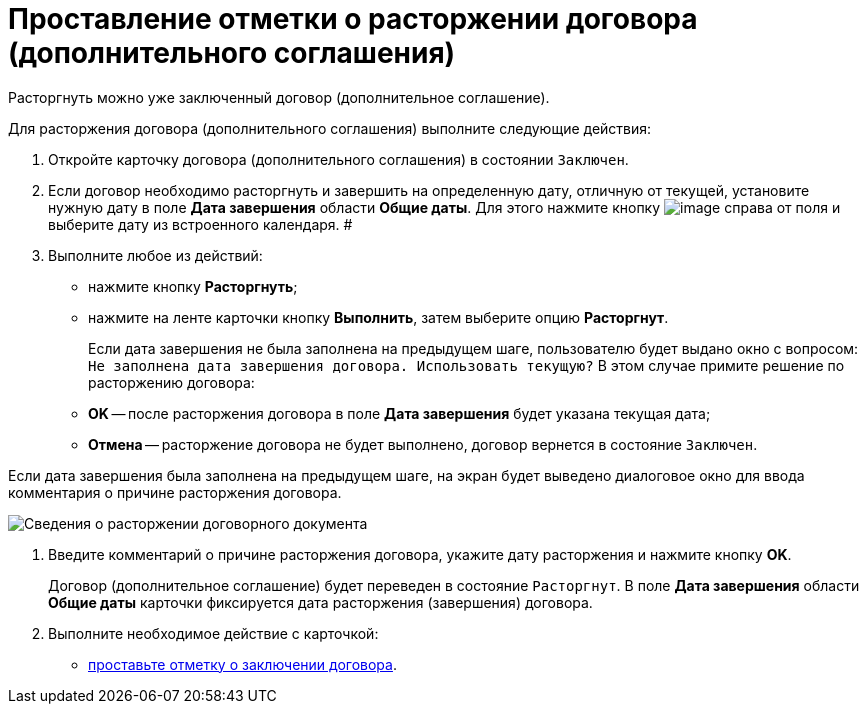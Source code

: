 = Проставление отметки о расторжении договора (дополнительного соглашения)

Расторгнуть можно уже заключенный договор (дополнительное соглашение).

Для расторжения договора (дополнительного соглашения) выполните следующие действия:

. Откройте карточку договора (дополнительного соглашения) в состоянии `Заключен`.
. Если договор необходимо расторгнуть и завершить на определенную дату, отличную от текущей, установите нужную дату в поле *Дата завершения* области *Общие даты*. Для этого нажмите кнопку image:buttons/arrow_open.png[image] справа от поля и выберите дату из встроенного календаря. #
. Выполните любое из действий:
* нажмите кнопку *Расторгнуть*;
* нажмите на ленте карточки кнопку *Выполнить*, затем выберите опцию *Расторгнут*.
+
Если дата завершения не была заполнена на предыдущем шаге, пользователю будет выдано окно с вопросом: `Не заполнена дата завершения договора. Использовать текущую?` В этом случае примите решение по расторжению договора:

* *ОK* -- после расторжения договора в поле *Дата завершения* будет указана текущая дата;
* *Отмена* -- расторжение договора не будет выполнено, договор вернется в состояние `Заключен`.

Если дата завершения была заполнена на предыдущем шаге, на экран будет выведено диалоговое окно для ввода комментария о причине расторжения договора.

image::Termination_reason.png[Сведения о расторжении договорного документа]
. Введите комментарий о причине расторжения договора, укажите дату расторжения и нажмите кнопку *OK*.
+
Договор (дополнительное соглашение) будет переведен в состояние `Расторгнут`. В поле *Дата завершения* области *Общие даты* карточки фиксируется дата расторжения (завершения) договора.
. Выполните необходимое действие с карточкой:
* xref:task_Conclusion_of_Contracts.adoc[проставьте отметку о заключении договора].
